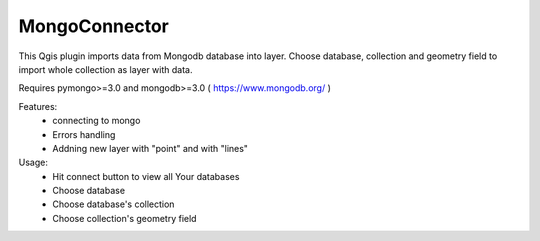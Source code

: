 MongoConnector
==============

This Qgis plugin imports data from Mongodb database into layer.
Choose database, collection and geometry field
to import whole collection as layer with data.

Requires pymongo>=3.0 and
mongodb>=3.0 ( https://www.mongodb.org/ )

Features:
    - connecting to mongo
    - Errors handling
    - Addning new layer with "point" and with "lines"


Usage:
    - Hit connect button to view all Your databases
    - Choose database
    - Choose database's collection
    - Choose collection's geometry field

